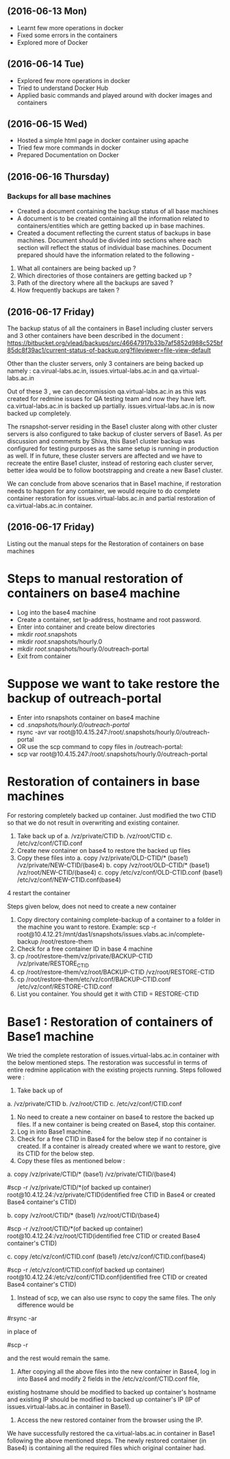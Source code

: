 ** (2016-06-13 Mon)
     + Learnt few more operations in docker
     + Fixed some errors in the containers
     + Explored more of Docker
** (2016-06-14 Tue)
     + Explored few more operations in docker
     + Tried to understand Docker Hub
     + Applied basic commands and played around with docker images and containers

** (2016-06-15 Wed)
     + Hosted a simple html page in docker container using apache 
     + Tried few more commands in docker 
     + Prepared Documentation on Docker

** (2016-06-16 Thursday) 
*** Backups for all base machines
  + Created a document containing the backup status of all base machines
  + A document is to be created containing all the information related to containers/entities which are getting backed up in base machines.
  + Created a document reflecting the current status of backups in
    base machines. Document should be divided into sections where each
    section will reflect the status of individual base
    machines. Document prepared should have the information related to
    the following -
1. What all containers are being backed up ?
2. Which directories of those containers are getting backed up ?
3. Path of the directory where all the backups are saved ?
4. How frequently backups are taken ?

** (2016-06-17 Friday) 
The backup status of all the containers in Base1 including cluster
servers and 3 other containers have been described in the document :
https://bitbucket.org/vlead/backups/src/46647917b33b7af5852d988c525bf85dc8f39ac1/current-status-of-backup.org?fileviewer=file-view-default

Other than the cluster servers, only 3 containers are being backed up
namely : ca.virual-labs.ac.in, issues.virtual-labs.ac.in and
qa.virtual-labs.ac.in

Out of these 3 , we can decommission qa.virtual-labs.ac.in as this was
created for redmine issues for QA testing team and now they have
left. ca.virtual-labs.ac.in is backed up
partially. issues.virtual-labs.ac.in is now backed up completely.

The rsnapshot-server residing in the Base1 cluster along with other
cluster servers is also configured to take backup of cluster servers
of Base1. As per discussion and comments by Shiva, this Base1 cluster
backup was configured for testing purposes as the same setup is
running in production as well. If in future, these cluster servers are
affected and we have to recreate the entire Base1 cluster, instead of
restoring each cluster server, better idea would be to follow
bootstrapping and create a new Base1 cluster.

We can conclude from above scenarios that in Base1 machine, if
restoration needs to happen for any container, we would require to do
complete container restoration for issues.virtual-labs.ac.in and
partial restoration of ca.virtual-labs.ac.in container.

** (2016-06-17 Friday) 
Listing out the manual steps for the Restoration of containers on base machines
* Steps to manual restoration of containers on base4 machine
 - Log into the base4 machine
 - Create a container, set Ip-address, hostname and root password.
 - Enter into container and create below directories
 - mkdir /root/.snapshots
 - mkdir /root/.snapshots/hourly.0
 - mkdir /root/.snapshots/hourly.0/outreach-portal
 - Exit from container
* Suppose we want to take restore the backup of outreach-portal
 - Enter into rsnapshots container on base4 machine
 - cd /.snapshots/hourly.0/outreach-portal/
 - rsync -avr var root@10.4.15.247:/root/.snapshots/hourly.0/outreach-portal
 - OR use the scp command to copy files in /outreach-portal:
 - scp var root@10.4.15.247:/root/.snapshots/hourly.0/outreach-portal

* Restoration of containers in base machines
    For restoring completely backed up container. Just modified the two CTID so that we do not result in overwriting and existing container.

    1. Take back up of 
       a. /vz/private/CTID
       b. /vz/root/CTID
       c. /etc/vz/conf/CTID.conf
    2. Create new container on base4 to restore the backed up files 
    3. Copy these files into 
       a. copy /vz/private/OLD-CTID/* (base1) /vz/private/NEW-CTID/(base4)
       b. copy /vz/root/OLD-CTID/* (base1) /vz/root/NEW-CTID/(base4)
       c. copy /etc/vz/conf/OLD-CTID.conf (base1) /etc/vz/conf/NEW-CTID.conf(base4)
    4 restart the container

    Steps given below, does not need to create a new container

    1. Copy directory containing complete-backup of a container to a folder in the machine you want to restore. Example:
       scp -r root@10.4.12.21:/mnt/das1/snapshots/issues.vlabs.ac.in/complete-backup /root/restore-them
    2. Check for a free container ID in base 4 machine 
    3. cp /root/restore-them/vz/private/BACKUP-CTID /vz/private/RESTORE_CTID
    4. cp /root/restore-them/vz/root/BACKUP-CTID /vz/root/RESTORE-CTID
    5. cp /root/restore-them/etc/vz/conf/BACKUP-CTID.conf /etc/vz/conf/RESTORE-CTID.conf 
    6. List you container. You should get it with CTID = RESTORE-CTID


* Base1 : Restoration of containers of Base1 machine
We tried the complete restoration of issues.virtual-labs.ac.in container with the below mentioned steps. The restoration was successful in terms of entire redmine application with the existing projects running. Steps followed were :

1. Take back up of
a. /vz/private/CTID
b. /vz/root/CTID
c. /etc/vz/conf/CTID.conf
2. No need to create a new container on base4 to restore the backed up files. If a new container is being created on Base4, stop this container.
3. Log in into Base1 machine.
4. Check for a free CTID in Base4 for the below step if no container is created. If a container is already created where we want to restore, give its CTID for the below step.
5. Copy these files as mentioned below :
a. copy /vz/private/CTID/* (base1) /vz/private/CTID/(base4)

 #scp -r /vz/private/CTID/*(of backed up container) root@10.4.12.24:/vz/private/CTID(identified free CTID in Base4 or created Base4 container's CTID) 


b. copy /vz/root/CTID/* (base1) /vz/root/CTID/(base4)

 #scp -r /vz/root/CTID/*(of backed up container) root@10.4.12.24:/vz/root/CTID(identified free CTID or created Base4 container's CTID) 


c. copy /etc/vz/conf/CTID.conf (base1) /etc/vz/conf/CTID.conf(base4)

 #scp -r /etc/vz/conf/CTID.conf(of backed up container) root@10.4.12.24:/etc/vz/conf/CTID.conf(identified free CTID or created Base4 container's CTID)  


6. Instead of scp, we can also use rsync to copy the same files. The only difference would be

#rsync -ar 

in place of

#scp -r 

and the rest would remain the same.
7. After copying all the above files into the new container in Base4, log in into Base4 and modify 2 fields in the /etc/vz/conf/CTID.conf file,
existing hostname should be modified to backed up container's hostname and existing IP should be modified to backed up container's IP (IP of issues.virtual-labs.ac.in container in Base1).
8. Access the new restored container from the browser using the IP.

We have successfully restored the ca.virtual-labs.ac.in container in
Base1 following the above mentioned steps. The newly restored
container (in Base4) is containing all the required files which
original container had.
